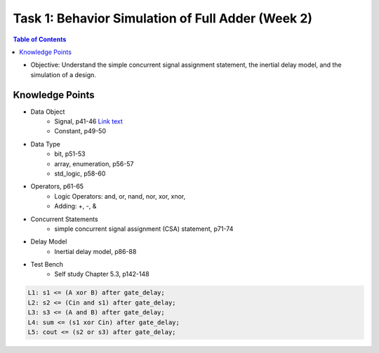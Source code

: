 Task 1: Behavior Simulation of Full Adder (Week 2)
==================================================

.. contents:: Table of Contents

* Objective: Understand the simple concurrent signal assignment statement, the inertial delay model, and the simulation of a design. 

.. image:: ../_static/t1_1.png
    :align: center
    :width: 600

Knowledge Points
----------------
* Data Object
	- Signal, p41-46 `Link text <http://example.com/>`_
	- Constant, p49-50
* Data Type
	- bit, p51-53
	- array, enumeration, p56-57
	- std_logic, p58-60
* Operators, p61-65
	- Logic Operators: and, or, nand, nor, xor, xnor, 
	- Adding: +, -, & 
* Concurrent Statements 
	- simple concurrent signal assignment (CSA) statement, p71-74
* Delay Model
	- Inertial delay model, p86-88
* Test Bench 
	- Self study Chapter 5.3, p142-148

.. image:: ../_static/t1_2.png
    :align: center
    :width: 600

.. code:: 

	L1: s1 <= (A xor B) after gate_delay;
	L2: s2 <= (Cin and s1) after gate_delay;
	L3: s3 <= (A and B) after gate_delay;
	L4: sum <= (s1 xor Cin) after gate_delay;
	L5: cout <= (s2 or s3) after gate_delay;

.. image:: ../_static/t1_3.png
    :align: center
    :width: 600
